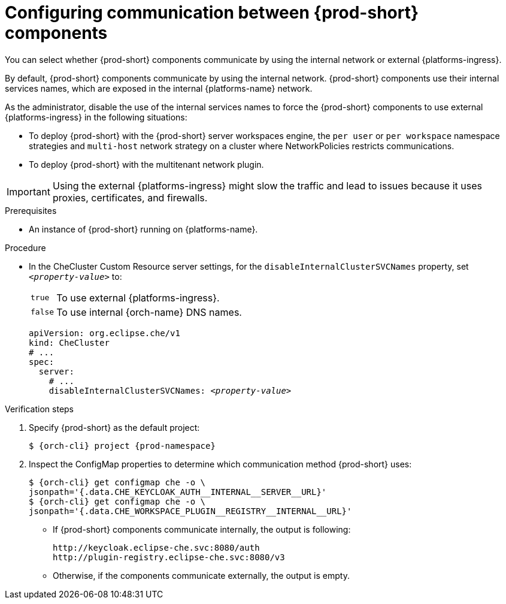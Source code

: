 [id="configuring-communication-between-{prod-id-short}-components_{context}"]
= Configuring communication between {prod-short} components

You can select whether {prod-short} components communicate by using the internal network or external {platforms-ingress}. 

By default, {prod-short} components communicate by using the internal network. {prod-short} components use their internal services names, which are exposed in the internal {platforms-name} network.

As the administrator, disable the use of the internal services names to force the {prod-short} components to use external {platforms-ingress} in the following situations:

* To deploy {prod-short} with the {prod-short} server workspaces engine, the `per user` or `per workspace` namespace strategies and `multi-host` network strategy on a cluster where NetworkPolicies restricts communications.
* To deploy {prod-short} with the multitenant network plugin.

[IMPORTANT]
====
Using the external {platforms-ingress} might slow the traffic and lead to issues because it uses proxies, certificates, and firewalls.
====

.Prerequisites

* An instance of {prod-short} running on {platforms-name}.

.Procedure

* In the CheCluster Custom Resource server settings, for the `disableInternalClusterSVCNames` property, set `__<property-value>__` to:
[horizontal]
`true`:: To use external {platforms-ingress}.
`false`:: To use internal {orch-name} DNS names.

+
====
[source,yaml,subs="+quotes"]
----
apiVersion: org.eclipse.che/v1
kind: CheCluster
# ...
spec:
  server:
    # ...
    disableInternalClusterSVCNames: __<property-value>__
----
====

.Verification steps
. Specify {prod-short} as the default project:
+
[subs="+quotes,attributes"]
----
$ {orch-cli} project {prod-namespace}
----
. Inspect the ConfigMap properties to determine which communication method {prod-short} uses:
+
[subs="+quotes,attributes,macros"]
----
$ {orch-cli} get configmap che -o \ 
jsonpath='{.data.pass:[CHE_KEYCLOAK_AUTH__INTERNAL__SERVER__URL]}'
$ {orch-cli} get configmap che -o \ 
jsonpath='{.data.pass:[CHE_WORKSPACE_PLUGIN__REGISTRY__INTERNAL__URL]}'
----
* If {prod-short} components communicate internally, the output is following:
+
----
http://keycloak.eclipse-che.svc:8080/auth
http://plugin-registry.eclipse-che.svc:8080/v3
----
* Otherwise, if the components communicate externally, the output is empty.
